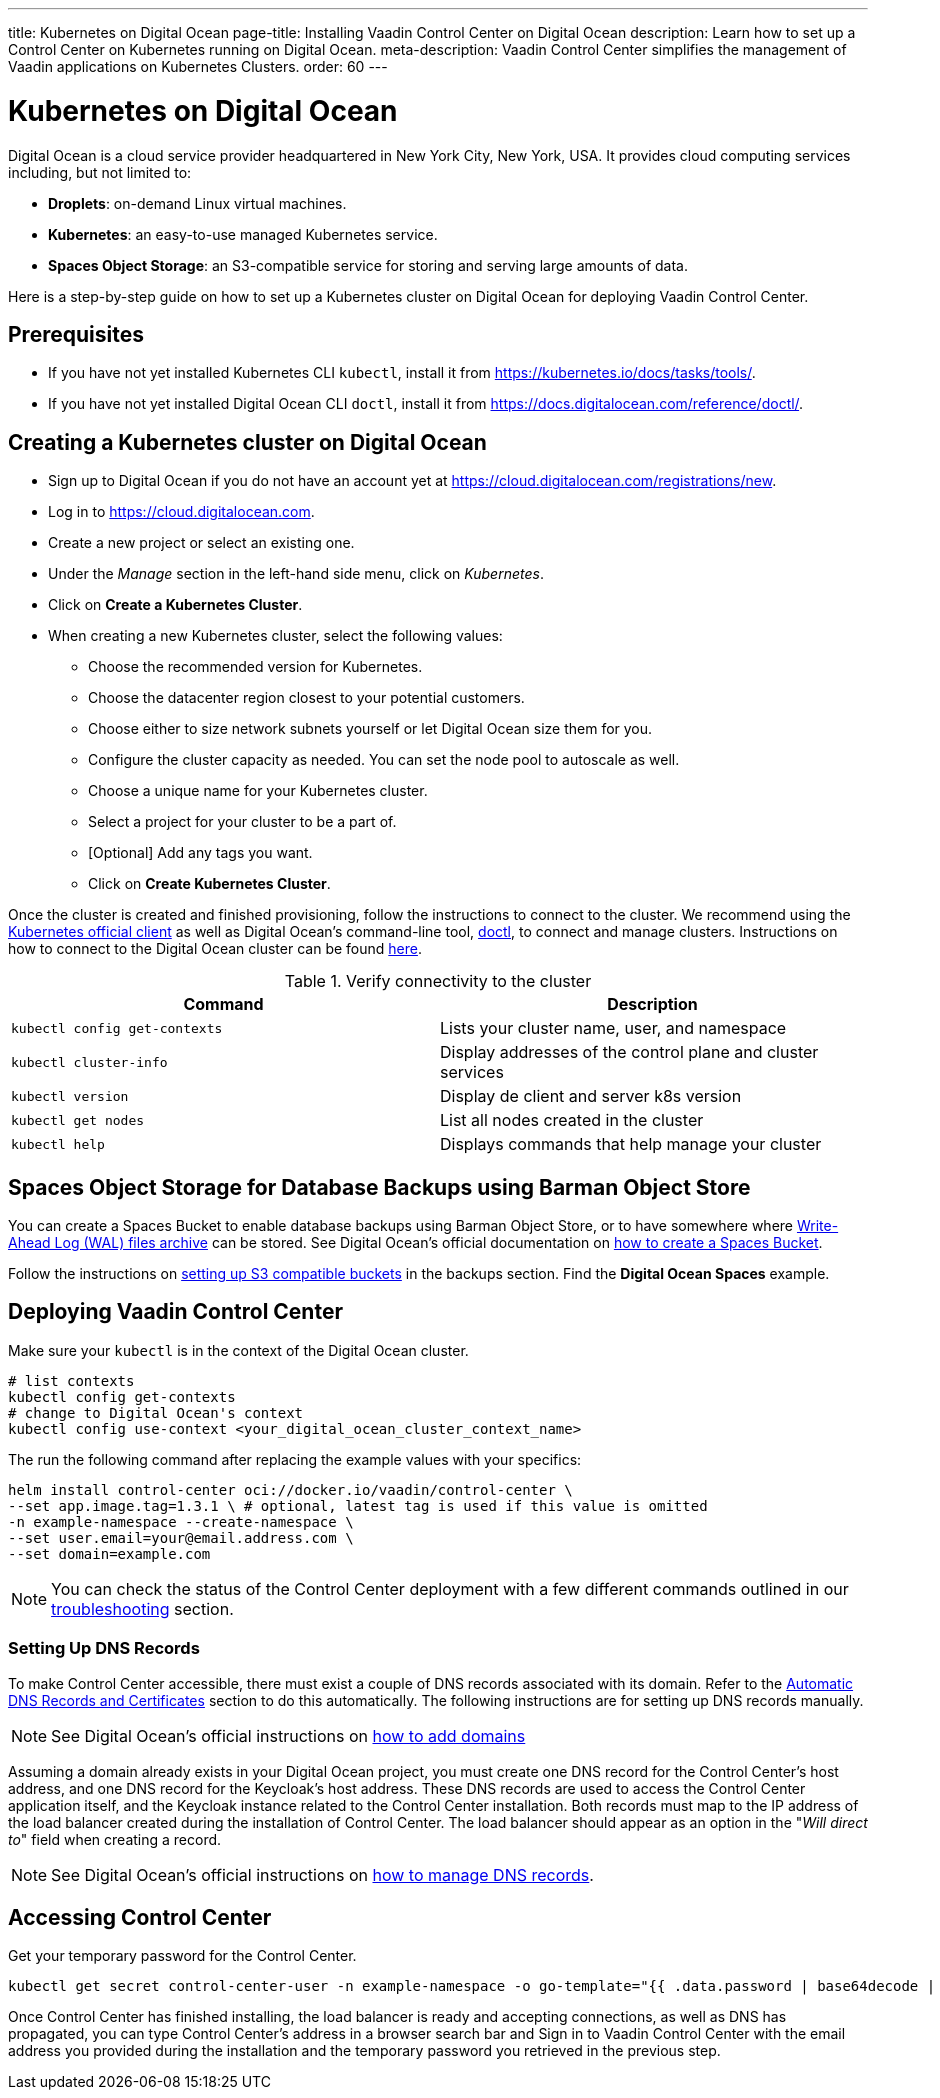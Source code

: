 ---
title: Kubernetes on Digital Ocean
page-title: Installing Vaadin Control Center on Digital Ocean
description: Learn how to set up a Control Center on Kubernetes running on Digital Ocean.
meta-description: Vaadin Control Center simplifies the management of Vaadin applications on Kubernetes Clusters.
order: 60
---


= Kubernetes on Digital Ocean

Digital Ocean is a cloud service provider headquartered in New York City, New York, USA.
It provides cloud computing services including, but not limited to:

* *Droplets*: on-demand Linux virtual machines.
* *Kubernetes*: an easy-to-use managed Kubernetes service.
* *Spaces Object Storage*: an S3-compatible service for storing and serving large amounts of data.

Here is a step-by-step guide on how to set up a Kubernetes cluster on Digital Ocean for deploying Vaadin Control Center.


== Prerequisites

* If you have not yet installed Kubernetes CLI `kubectl`, install it from https://kubernetes.io/docs/tasks/tools/.

* If you have not yet installed Digital Ocean CLI `doctl`, install it from https://docs.digitalocean.com/reference/doctl/.


== Creating a Kubernetes cluster on Digital Ocean

* Sign up to Digital Ocean if you do not have an account yet at https://cloud.digitalocean.com/registrations/new.
* Log in to https://cloud.digitalocean.com.
* Create a new project or select an existing one.
* Under the _Manage_ section in the left-hand side menu, click on _Kubernetes_.
* Click on [guibutton]*Create a Kubernetes Cluster*.
* When creating a new Kubernetes cluster, select the following values:
** Choose the recommended version for Kubernetes.
** Choose the datacenter region closest to your potential customers.
** Choose either to size network subnets yourself or let Digital Ocean size them for you.
** Configure the cluster capacity as needed. You can set the node pool to autoscale as well.
** Choose a unique name for your Kubernetes cluster.
** Select a project for your cluster to be a part of.
** [Optional] Add any tags you want.
** Click on [guibutton]*Create Kubernetes Cluster*.

Once the cluster is created and finished provisioning, follow the instructions to connect to the cluster. 
We recommend using the https://kubernetes.io/docs/tasks/tools/[Kubernetes official client] as well as Digital Ocean's command-line tool, https://docs.digitalocean.com/reference/doctl/how-to/install/[doctl], to connect and manage clusters.
Instructions on how to connect to the Digital Ocean cluster can be found https://docs.digitalocean.com/products/kubernetes/how-to/connect-to-cluster/[here].

.Verify connectivity to the cluster 
|===
|Command |Description

|`kubectl config get-contexts` |Lists your cluster name, user, and namespace
|`kubectl cluster-info` |Display addresses of the control plane and cluster services
|`kubectl version` |Display de client and server k8s version
|`kubectl get nodes` |List all nodes created in the cluster
|`kubectl help` |Displays commands that help manage your cluster
|===


== Spaces Object Storage for Database Backups using Barman Object Store

You can create a Spaces Bucket to enable database backups using Barman Object Store, or to have somewhere where https://www.postgresql.org/docs/current/wal-intro.html[Write-Ahead Log (WAL) files archive] can be stored.
See Digital Ocean's official documentation on https://docs.digitalocean.com/products/spaces/how-to/create/[how to create a Spaces Bucket].

Follow the instructions on xref:/control-center/database/backups#s3-compatible-buckets[setting up S3 compatible buckets] in the backups section.
Find the *Digital Ocean Spaces* example.


== Deploying Vaadin Control Center

Make sure your `kubectl` is in the context of the Digital Ocean cluster.

[source,bash]
----
# list contexts
kubectl config get-contexts
# change to Digital Ocean's context
kubectl config use-context <your_digital_ocean_cluster_context_name>
----

The run the following command after replacing the example values with your specifics:

[source,bash]
----
helm install control-center oci://docker.io/vaadin/control-center \
--set app.image.tag=1.3.1 \ # optional, latest tag is used if this value is omitted
-n example-namespace --create-namespace \
--set user.email=your@email.address.com \
--set domain=example.com
----

[NOTE]
You can check the status of the Control Center deployment with a few different commands outlined in our xref:../troubleshooting#checking-control-center-status[troubleshooting] section.


=== Setting Up DNS Records

To make Control Center accessible, there must exist a couple of DNS records associated with its domain.
Refer to the xref:/control-center/getting-started/automatic-dns-and-cert#setting-up-with-digitalocean[Automatic DNS Records and Certificates] section to do this automatically.
The following instructions are for setting up DNS records manually.

[NOTE]
See Digital Ocean's official instructions on https://docs.digitalocean.com/products/networking/dns/how-to/add-domains/[how to add domains]

Assuming a domain already exists in your Digital Ocean project, you must create one DNS record for the Control Center's host address, and one DNS record for the Keycloak's host address.
These DNS records are used to access the Control Center application itself, and the Keycloak instance related to the Control Center installation.
Both records must map to the IP address of the load balancer created during the installation of Control Center.
The load balancer should appear as an option in the "_Will direct to_" field when creating a record.

[NOTE]
See Digital Ocean's official instructions on https://docs.digitalocean.com/products/networking/dns/how-to/manage-records/[how to manage DNS records].


== Accessing Control Center

Get your temporary password for the Control Center.

[source,bash]
----
kubectl get secret control-center-user -n example-namespace -o go-template="{{ .data.password | base64decode | println }}"
----

Once Control Center has finished installing, the load balancer is ready and accepting connections, as well as DNS has propagated, you can type Control Center's address in a browser search bar and
Sign in to Vaadin Control Center with the email address you provided during the installation and the temporary password you retrieved in the previous step.
